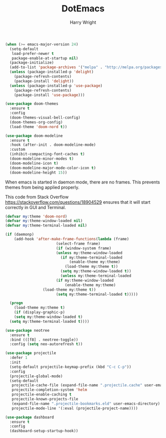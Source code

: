 #+TITLE: DotEmacs
#+AUTHOR: Harry Wright

#+BEGIN_SRC emacs-lisp
(when (>= emacs-major-version 24)
  (setq-default
   load-prefer-newer t
   package-enable-at-startup nil)
  (package-initialize)
  (add-to-list 'package-archives '("melpa" . "http://melpa.org/packages/") t)
  (unless (package-installed-p 'delight)
    (package-refresh-contents)
    (package-install 'delight))
  (unless (package-installed-p 'use-package)
    (package-refresh-contents)
    (package-install 'use-package)))
#+END_SRC

#+BEGIN_SRC emacs-lisp
  (use-package doom-themes
    :ensure t
    :config
    (doom-themes-visual-bell-config)
    (doom-themes-org-config)
    (load-theme 'doom-nord t))

  (use-package doom-modeline
    :ensure t
    :hook (after-init . doom-modeline-mode)
    :custom
    (inhibit-compacting-font-caches t)
    (doom-modeline-minor-modes t)
    (doom-modeline-icon t)
    (doom-modeline-major-mode-color-icon t)
    (doom-modeline-height 15))
#+END_SRC



When emacs is started in daemon mode, there are no frames. This prevents 
themes from being applied properly.

This code from Stack Overflow
https://stackoverflow.com/questions/18904529
ensures that it will start correctly in GUI and Terminal.

#+BEGIN_SRC emacs-lisp
  (defvar my:theme 'doom-nord)
  (defvar my:theme-window-loaded nil)
  (defvar my:theme-terminal-loaded nil)

  (if (daemonp)
      (add-hook 'after-make-frame-functions(lambda (frame)
					     (select-frame frame)
					     (if (window-system frame)
						 (unless my:theme-window-loaded
						   (if my:theme-terminal-loaded
						       (enable-theme my:theme)
						     (load-theme my:theme t))
						   (setq my:theme-window-loaded t))
					       (unless my:theme-terminal-loaded
						 (if my:theme-window-loaded
						     (enable-theme my:theme)
			       (load-theme my:theme t))
						 (setq my:theme-terminal-loaded t)))))
  
    (progn
      (load-theme my:theme t)
      (if (display-graphic-p)
	  (setq my:theme-window-loaded t)
	(setq my:theme-terminal-loaded t))))
#+END_SRC



#+BEGIN_SRC emacs-lisp
(use-package neotree
  :ensure t
  :bind (([f8] . neotree-toggle))
  :config (setq neo-autorefresh t))
#+END_SRC


#+BEGIN_SRC emacs-lisp
(use-package projectile
  :defer 1
  :init
  (setq-default projectile-keymap-prefix (kbd "C-c C-p"))
  :config
  (projectile-global-mode)
  (setq-default
   projectile-cache-file (expand-file-name ".projectile.cache" user-emacs-directory)
   projectile-completion-system 'helm
   projectile-enable-caching t
   projectile-known-projects-file
   (expand-file-name ".projectile-bookmarks.eld" user-emacs-directory)
   projectile-mode-line '(:eval (projectile-project-name))))
#+END_SRC

#+BEGIN_SRC emacs-lisp
  (use-package dashboard
    :ensure t
    :config
    (dashboard-setup-startup-hook))
#+END_SRC
